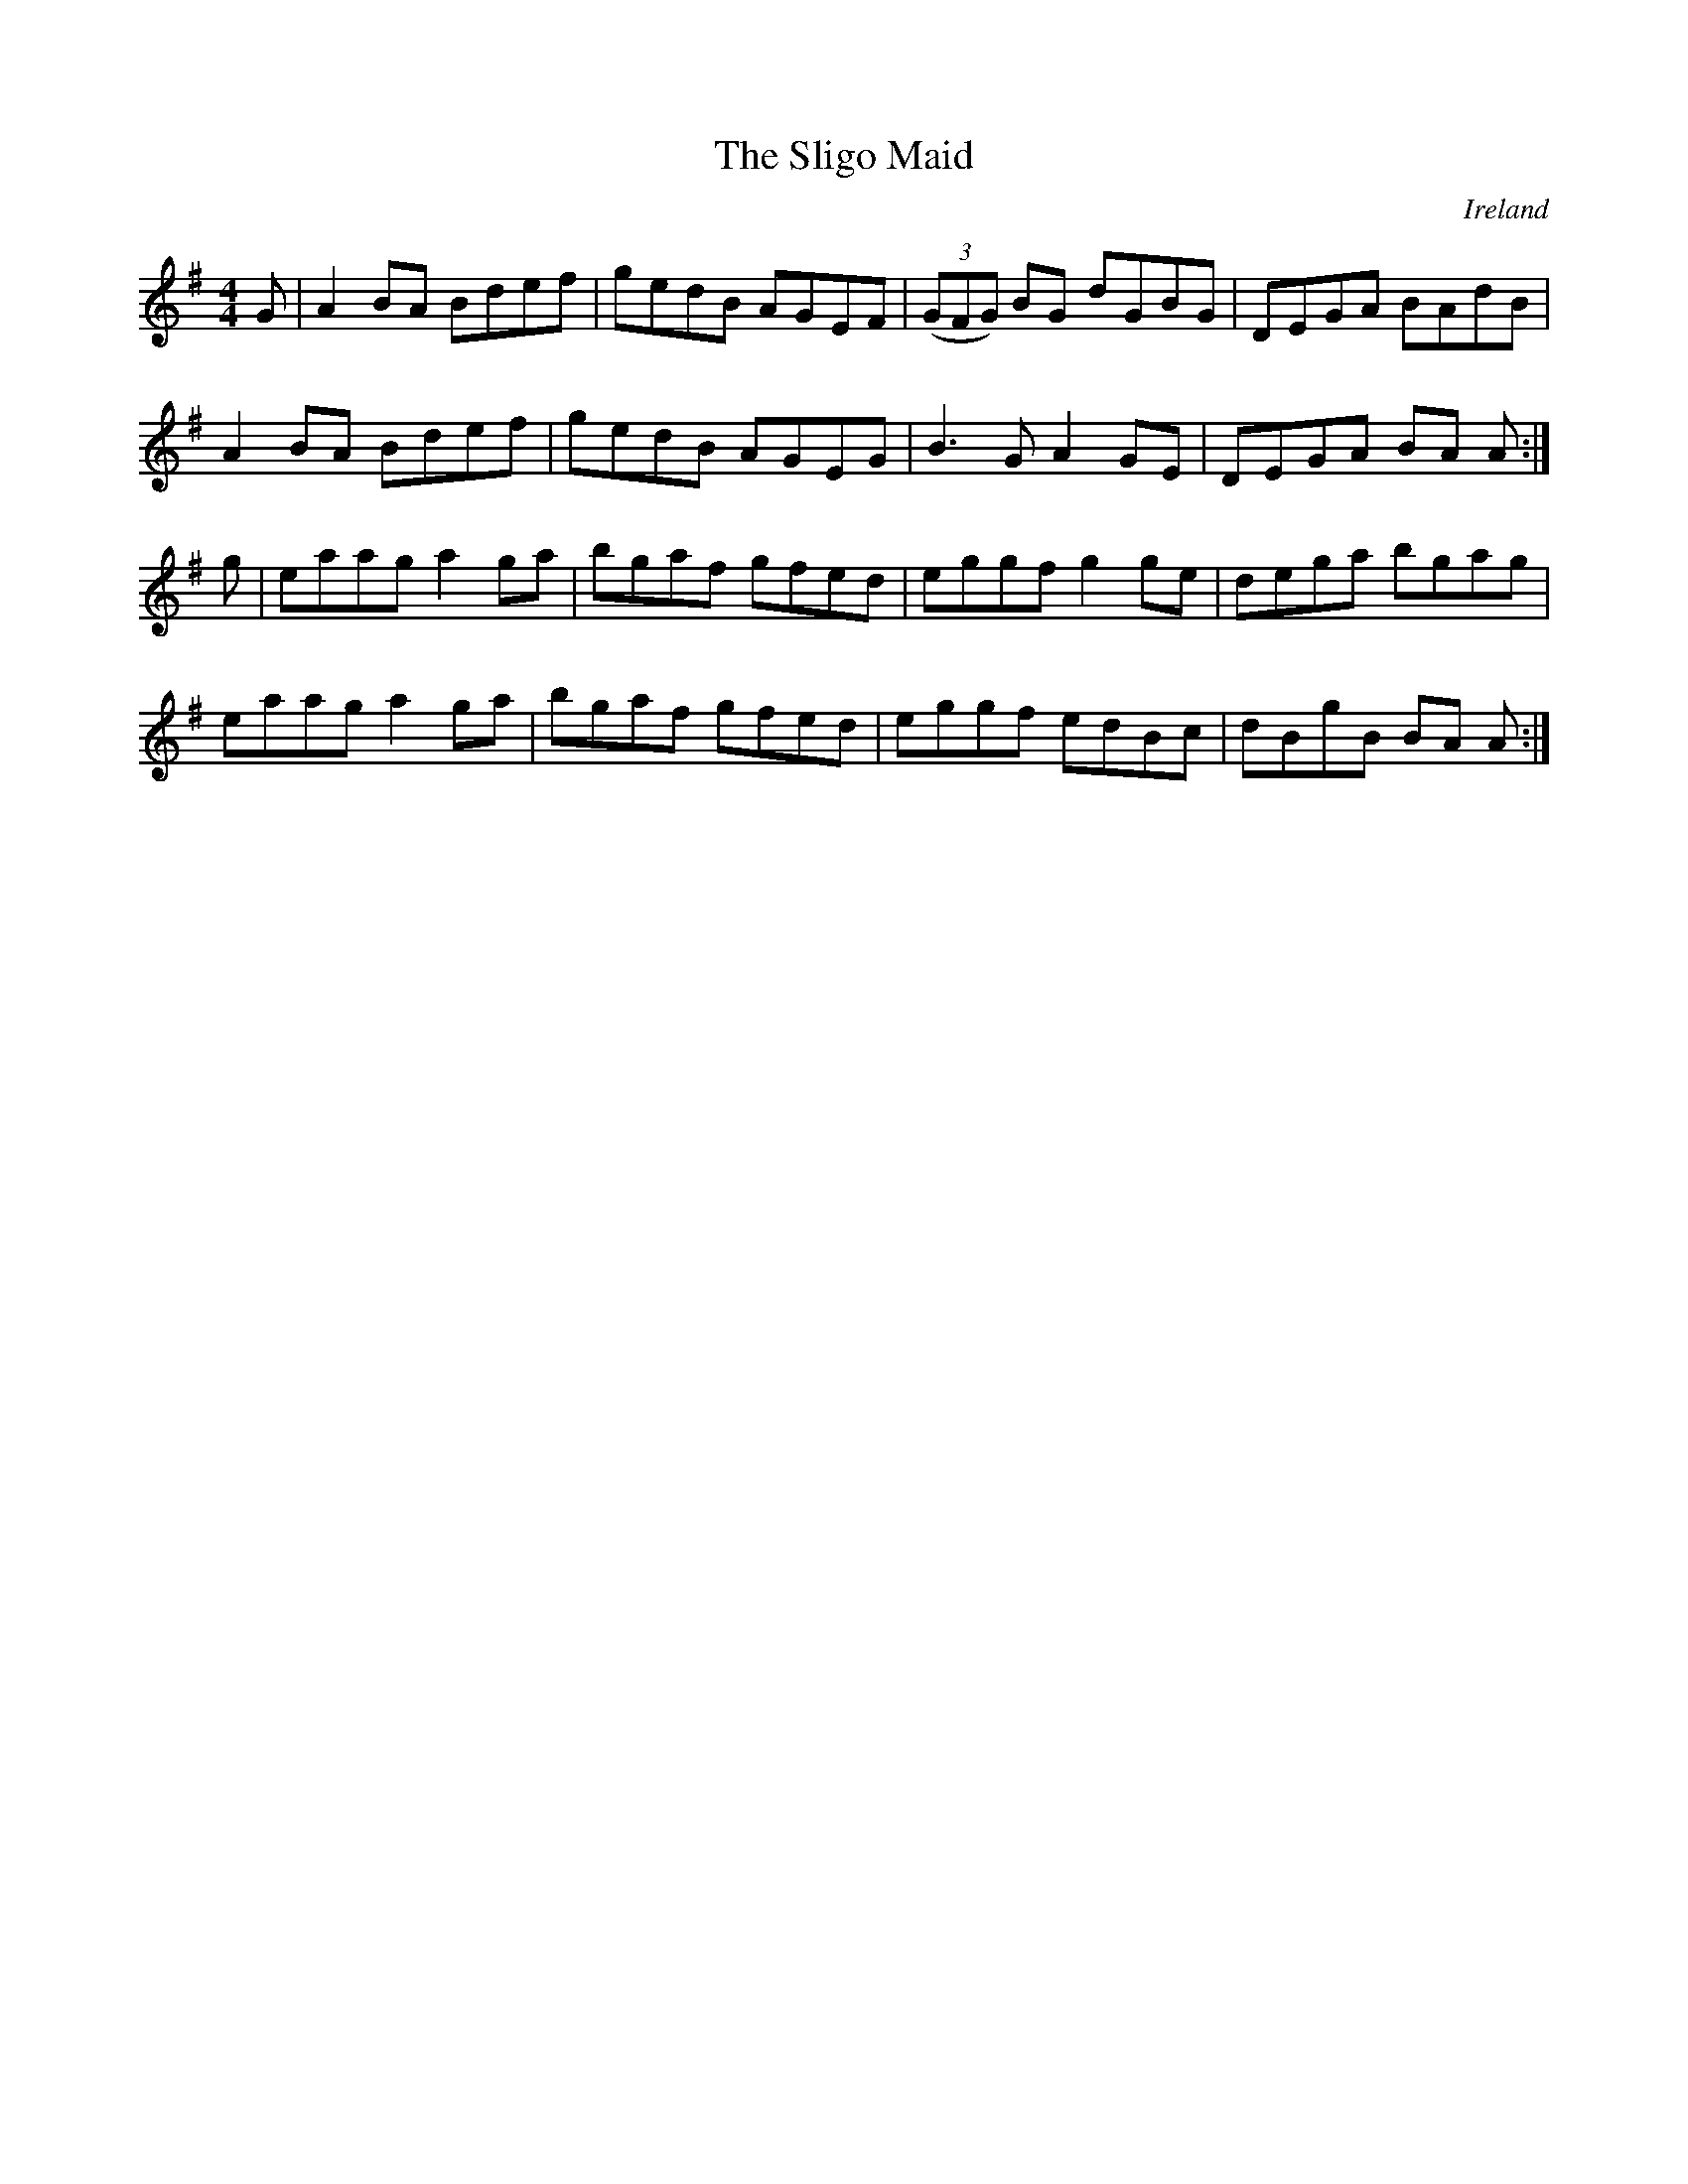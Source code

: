 X:86
T:The Sligo Maid
O:Ireland
R:reel
M:4/4
K:G
G | A2 BA Bdef | gedB AGEF |  ((3GFG) BG dGBG | DEGA BAdB |
A2 BA Bdef | gedB AGEG | B3 G A2 GE | DEGA BA A :|
g | eaag a2 ga | bgaf gfed | eggf g2 ge | dega bgag |
eaag a2 ga | bgaf gfed | eggf edBc | dBgB BA A :|
